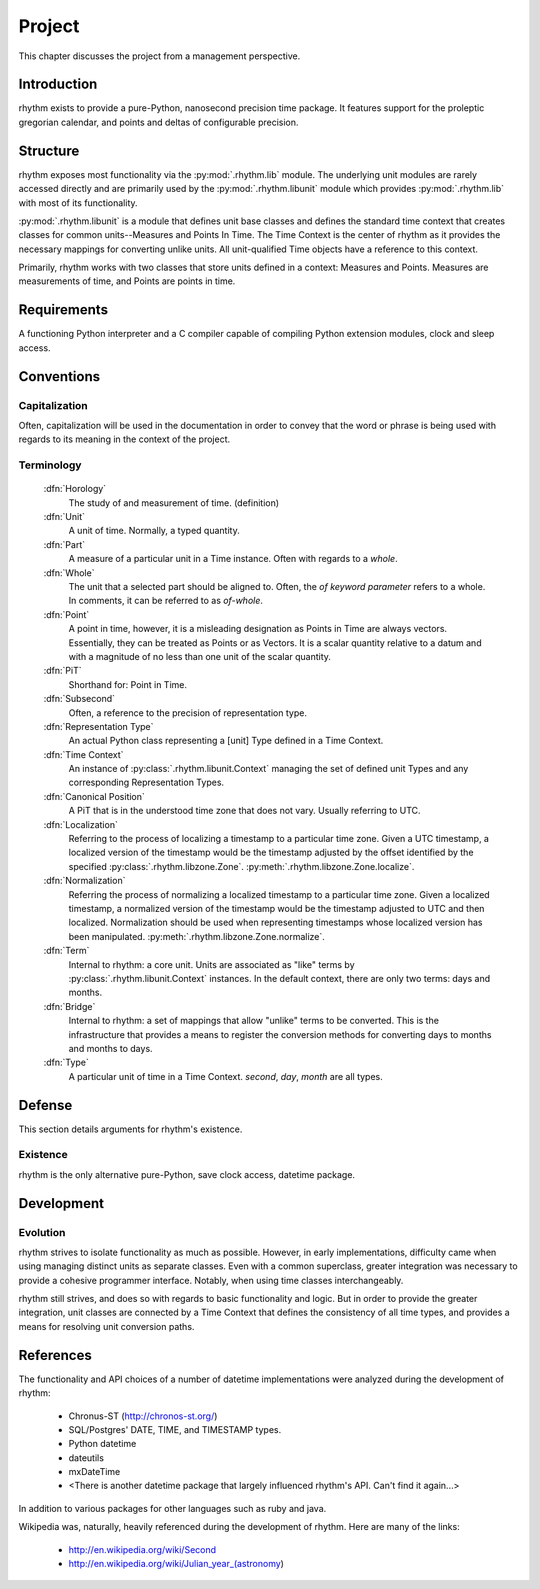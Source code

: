 =======
Project
=======

This chapter discusses the project from a management perspective.

Introduction
============

rhythm exists to provide a pure-Python, nanosecond precision time package. It
features support for the proleptic gregorian calendar, and points and deltas of
configurable precision.

Structure
=========

rhythm exposes most functionality via the :py:mod:`.rhythm.lib` module. The underlying
unit modules are rarely accessed directly and are primarily used by the
:py:mod:`.rhythm.libunit` module which provides :py:mod:`.rhythm.lib` with most of its
functionality.

:py:mod:`.rhythm.libunit` is a module that defines unit base classes and defines the
standard time context that creates classes for common units--Measures and Points In Time.
The Time Context is the center of rhythm as it provides the
necessary mappings for converting unlike units. All unit-qualified Time objects have a
reference to this context.

Primarily, rhythm works with two classes that store units defined in a context: Measures
and Points. Measures are measurements of time, and Points are points in time. 

Requirements
============

A functioning Python interpreter and a C compiler capable of compiling Python
extension modules, clock and sleep access.

Conventions
===========

Capitalization
--------------

Often, capitalization will be used in the documentation in order to convey that
the word or phrase is being used with regards to its meaning in the context
of the project.

Terminology
-----------

 :dfn:`Horology`
  The study of and measurement of time. (definition)

 :dfn:`Unit`
  A unit of time. Normally, a typed quantity.

 :dfn:`Part`
  A measure of a particular unit in a Time instance.
  Often with regards to a `whole`.

 :dfn:`Whole`
  The unit that a selected part should be aligned to. Often, the `of`
  *keyword parameter* refers to a whole. In comments, it can be referred to
  as `of-whole`.

 :dfn:`Point`
  A point in time, however, it is a misleading designation as Points in Time
  are always vectors. Essentially, they can be treated as Points or as Vectors.
  It is a scalar quantity relative to a datum and with
  a magnitude of no less than one unit of the scalar quantity.

 :dfn:`PiT`
  Shorthand for: Point in Time.

 :dfn:`Subsecond`
  Often, a reference to the precision of representation type.

 :dfn:`Representation Type`
  An actual Python class representing a [unit] Type defined in a Time Context.

 :dfn:`Time Context`
  An instance of :py:class:`.rhythm.libunit.Context` managing the set of defined
  unit Types and any corresponding Representation Types.

 :dfn:`Canonical Position`
  A PiT that is in the understood time zone that does not vary. Usually
  referring to UTC.

 :dfn:`Localization`
  Referring to the process of localizing a timestamp to a particular time zone. Given a
  UTC timestamp, a localized version of the timestamp would be the timestamp adjusted by
  the offset identified by the specified :py:class:`.rhythm.libzone.Zone`.
  :py:meth:`.rhythm.libzone.Zone.localize`.

 :dfn:`Normalization`
  Referring the process of normalizing a localized timestamp to a particular time zone.
  Given a localized timestamp, a normalized version of the timestamp would be the
  timestamp adjusted to UTC and then localized. Normalization should be used when
  representing timestamps whose localized version has been manipulated.
  :py:meth:`.rhythm.libzone.Zone.normalize`.

 :dfn:`Term`
  Internal to rhythm: a core unit. Units are associated as "like" terms by
  :py:class:`.rhythm.libunit.Context` instances.
  In the default context, there are only two terms: days and months.

 :dfn:`Bridge`
  Internal to rhythm: a set of mappings that allow "unlike" terms to be
  converted. This is the infrastructure that provides a means to register
  the conversion methods for converting days to months and months to days.

 :dfn:`Type`
  A particular unit of time in a Time Context. `second`, `day`, `month` are
  all types.

Defense
=======

This section details arguments for rhythm's existence.

Existence
---------

rhythm is the only alternative pure-Python, save clock access, datetime package.

Development
===========

Evolution
---------

rhythm strives to isolate functionality as much as possible. However, in early
implementations, difficulty came when using managing distinct units as separate
classes. Even with a common superclass, greater integration was necessary to
provide a cohesive programmer interface. Notably, when using time classes
interchangeably.

rhythm still strives, and does so with regards to basic functionality and logic.
But in order to provide the greater integration, unit classes are connected by a
Time Context that defines the consistency of all time types, and provides a
means for resolving unit conversion paths.

References
==========

The functionality and API choices of a number of datetime implementations were
analyzed during the development of rhythm:

	* Chronus-ST (http://chronos-st.org/)
	* SQL/Postgres' DATE, TIME, and TIMESTAMP types.
	* Python datetime
	* dateutils
	* mxDateTime
	* <There is another datetime package that largely influenced rhythm's API. Can't find it again...>

In addition to various packages for other languages such as ruby and java.

Wikipedia was, naturally, heavily referenced during the development of rhythm.
Here are many of the links:

 * http://en.wikipedia.org/wiki/Second
 * http://en.wikipedia.org/wiki/Julian_year_(astronomy)
